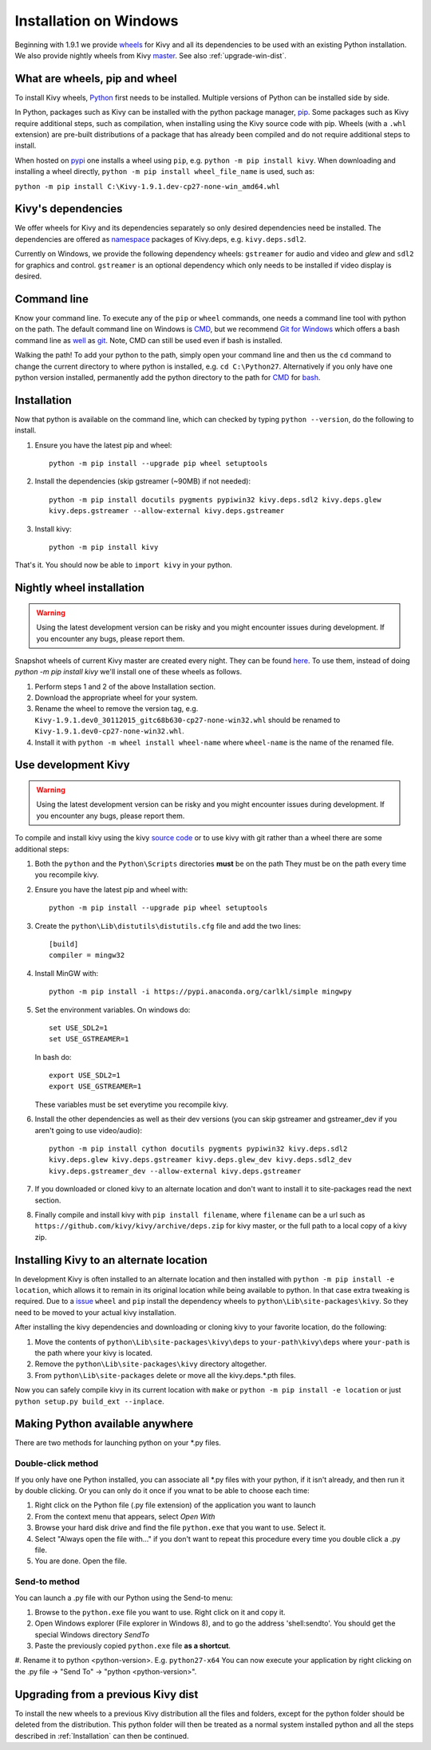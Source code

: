 .. _installation_windows:

Installation on Windows
=======================

Beginning with 1.9.1 we provide `wheels <https://wheel.readthedocs.org/en/latest/>`_
for Kivy and all its dependencies to be used with an existing Python installation.
We also provide nightly wheels from Kivy `master <https://github.com/kivy/kivy>`_.
See also :ref:`upgrade-win-dist`.

What are wheels, pip and wheel
------------------------------

To install Kivy wheels, `Python <https://www.python.org/downloads/windows/>`_ first
needs to be installed. Multiple versions of Python can be installed side by side.

In Python, packages such as Kivy can be installed with the python package
manager, `pip <https://pip.pypa.io/en/stable/>`_. Some packages such as Kivy
require additional steps, such as compilation, when installing using the Kivy
source code with pip. Wheels (with a ``.whl`` extension) are pre-built
distributions of a package that has already been compiled and do not require
additional steps to install.

When hosted on `pypi <https://pypi.python.org/pypi>`_ one installs a wheel
using ``pip``, e.g. ``python -m pip install kivy``. When downloading and installing
a wheel directly, ``python -m pip install wheel_file_name`` is used, such as:

``python -m pip install C:\Kivy-1.9.1.dev-cp27-none-win_amd64.whl``


Kivy's dependencies
-------------------

We offer wheels for Kivy and its dependencies separately so only desired
dependencies need be installed. The dependencies are offered as
`namespace <https://www.python.org/dev/peps/pep-0420/>`_
packages of Kivy.deps, e.g. ``kivy.deps.sdl2``.

Currently on Windows, we provide the following dependency
wheels: ``gstreamer`` for audio and video and `glew` and ``sdl2`` for graphics
and control. ``gstreamer`` is an optional dependency which only needs to be
installed if video display is desired.

Command line
------------

Know your command line. To execute any of the ``pip``
or ``wheel`` commands, one needs a command line tool with python on the path.
The default command line on Windows is
`CMD <http://www.computerhope.com/issues/chusedos.htm>`_, but we recommend
`Git for Windows <https://git-for-windows.github.io/>`_ which offers a bash
command line as `well <http://rogerdudler.github.io/git-guide/>`_ as
`git <https://try.github.io>`_. Note, CMD can still be used even if bash is
installed.

Walking the path! To add your python to the path, simply open your command line
and then us the ``cd`` command to change the current directory to where python is
installed, e.g. ``cd C:\Python27``. Alternatively if you only have one python
version installed, permanently add the python directory to the path for
`CMD <http://www.computerhope.com/issues/ch000549.htm>`_ for
`bash <http://stackoverflow.com/questions/14637979/how-to-permanently-set-path-on-linux>`_.

Installation
------------

Now that python is available on the command line, which can checked by typing
``python --version``, do the following to install.

#. Ensure you have the latest pip and wheel::

     python -m pip install --upgrade pip wheel setuptools

#. Install the dependencies (skip gstreamer (~90MB) if not needed)::

     python -m pip install docutils pygments pypiwin32 kivy.deps.sdl2 kivy.deps.glew
     kivy.deps.gstreamer --allow-external kivy.deps.gstreamer

#. Install kivy::

     python -m pip install kivy

That's it. You should now be able to ``import kivy`` in your python.

Nightly wheel installation
--------------------------

.. warning::

    Using the latest development version can be risky and you might encounter
    issues during development. If you encounter any bugs, please report them.

Snapshot wheels of current Kivy master are created every night. They can be found
`here <https://drive.google.com/drive/folders/0B1_HB9J8mZepOV81UHpDbmg5SWM>`_.
To use them, instead of doing `python -m pip install kivy` we'll install one of
these wheels as follows.

#. Perform steps 1 and 2 of the above Installation section.
#. Download the appropriate wheel for your system.
#. Rename the wheel to remove the version tag, e.g.
   ``Kivy-1.9.1.dev0_30112015_gitc68b630-cp27-none-win32.whl``
   should be renamed to ``Kivy-1.9.1.dev0-cp27-none-win32.whl``.
#. Install it with ``python -m wheel install wheel-name`` where ``wheel-name``
   is the name of the renamed file.

.. _dev-install-win:

Use development Kivy
--------------------

.. warning::

    Using the latest development version can be risky and you might encounter
    issues during development. If you encounter any bugs, please report them.

To compile and install kivy using the kivy
`source code <https://github.com/kivy/kivy/archive/master.zip>`_  or to use kivy
with git rather than a wheel there are some additional steps:

#. Both the ``python`` and the ``Python\Scripts`` directories **must** be on the path
   They must be on the path every time you recompile kivy.
#. Ensure you have the latest pip and wheel with::

     python -m pip install --upgrade pip wheel setuptools

#. Create the ``python\Lib\distutils\distutils.cfg`` file and add the two lines::

     [build]
     compiler = mingw32

#. Install MinGW with::

     python -m pip install -i https://pypi.anaconda.org/carlkl/simple mingwpy

#. Set the environment variables. On windows do::

     set USE_SDL2=1
     set USE_GSTREAMER=1

   In bash do::

     export USE_SDL2=1
     export USE_GSTREAMER=1

   These variables must be set everytime you recompile kivy.

#. Install the other dependencies as well as their dev versions (you can skip
   gstreamer and gstreamer_dev if you aren't going to use video/audio)::

     python -m pip install cython docutils pygments pypiwin32 kivy.deps.sdl2
     kivy.deps.glew kivy.deps.gstreamer kivy.deps.glew_dev kivy.deps.sdl2_dev
     kivy.deps.gstreamer_dev --allow-external kivy.deps.gstreamer

#. If you downloaded or cloned kivy to an alternate location and don't want to
   install it to site-packages read the next section.
#. Finally compile and install kivy with ``pip install filename``, where ``filename``
   can be a url such as ``https://github.com/kivy/kivy/archive/deps.zip`` for
   kivy master, or the full path to a local copy of a kivy zip.


Installing Kivy to an alternate location
----------------------------------------

In development Kivy is often installed to an alternate location and then
installed with ``python -m pip install -e location``, which allows it to remain
in its original location while being available to python.
In that case extra tweaking is required. Due to a
`issue <https://github.com/pypa/pip/issues/2677>`_ ``wheel`` and
``pip`` install the dependency wheels to ``python\Lib\site-packages\kivy``. So they
need to be moved to your actual kivy installation.

After installing the kivy dependencies and downloading or cloning kivy to your
favorite location, do the following:

#. Move the contents of ``python\Lib\site-packages\kivy\deps`` to
   ``your-path\kivy\deps`` where ``your-path`` is the path where your kivy is
   located.
#. Remove the ``python\Lib\site-packages\kivy`` directory altogether.
#. From ``python\Lib\site-packages`` delete or move all the kivy.deps.*.pth
   files.

Now you can safely compile kivy in its current location with ``make`` or
``python -m pip install -e location`` or just ``python setup.py build_ext --inplace``.

Making Python available anywhere
--------------------------------

There are two methods for launching python on your *.py files.

Double-click method
~~~~~~~~~~~~~~~~~~~

If you only have one Python installed, you can associate all *.py files with
your python, if it isn't already, and then run it by double clicking. Or you can
only do it once if you wnat to be able to choose each time:

#. Right click on the Python file (.py file extension) of the application you want to launch
#. From the context menu that appears, select *Open With*
#. Browse your hard disk drive and find the file ``python.exe`` that you want to use. Select it.
#. Select "Always open the file with..." if you don't want to repeat this procedure every time you
   double click a .py file.
#. You are done. Open the file.

Send-to method
~~~~~~~~~~~~~~

You can launch a .py file with our Python using the Send-to menu:

#. Browse to the ``python.exe`` file you want to use. Right click on it and
   copy it.
#. Open Windows explorer (File explorer in Windows 8), and to go the address 'shell:sendto'.
   You should get the special Windows directory `SendTo`
#. Paste the previously copied ``python.exe`` file **as a shortcut**.
#. Rename it to python <python-version>. E.g. ``python27-x64``
You can now execute your application by right clicking on the .py file ->
"Send To" -> "python <python-version>".

.. _upgrade-win-dist

Upgrading from a previous Kivy dist
-----------------------------------

To install the new wheels to a previous Kivy distribution all the files
and folders, except for the python folder should be deleted from the distribution.
This python folder will then be treated as a normal system installed python and all
the steps described in :ref:`Installation` can then be continued.
